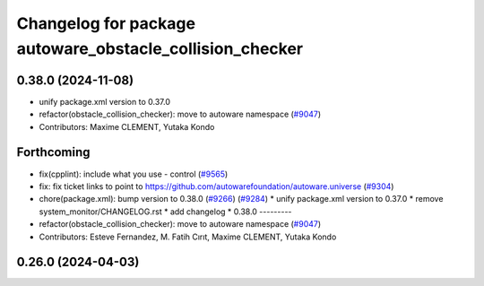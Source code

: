 ^^^^^^^^^^^^^^^^^^^^^^^^^^^^^^^^^^^^^^^^^^^^^^^^^^^^^^^^^
Changelog for package autoware_obstacle_collision_checker
^^^^^^^^^^^^^^^^^^^^^^^^^^^^^^^^^^^^^^^^^^^^^^^^^^^^^^^^^

0.38.0 (2024-11-08)
-------------------
* unify package.xml version to 0.37.0
* refactor(obstacle_collision_checker): move to autoware namespace (`#9047 <https://github.com/autowarefoundation/autoware.universe/issues/9047>`_)
* Contributors: Maxime CLEMENT, Yutaka Kondo

Forthcoming
-----------
* fix(cpplint): include what you use - control (`#9565 <https://github.com/tier4/autoware.universe/issues/9565>`_)
* fix: fix ticket links to point to https://github.com/autowarefoundation/autoware.universe (`#9304 <https://github.com/tier4/autoware.universe/issues/9304>`_)
* chore(package.xml): bump version to 0.38.0 (`#9266 <https://github.com/tier4/autoware.universe/issues/9266>`_) (`#9284 <https://github.com/tier4/autoware.universe/issues/9284>`_)
  * unify package.xml version to 0.37.0
  * remove system_monitor/CHANGELOG.rst
  * add changelog
  * 0.38.0
  ---------
* refactor(obstacle_collision_checker): move to autoware namespace (`#9047 <https://github.com/tier4/autoware.universe/issues/9047>`_)
* Contributors: Esteve Fernandez, M. Fatih Cırıt, Maxime CLEMENT, Yutaka Kondo

0.26.0 (2024-04-03)
-------------------
